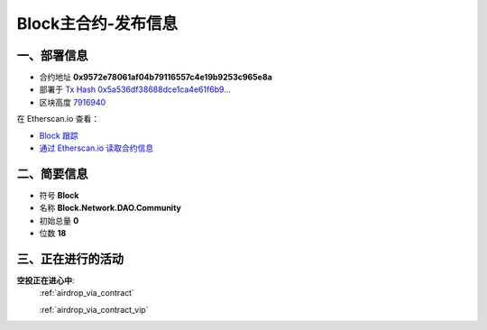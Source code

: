 .. _block_contract_upgraded:

Block主合约-发布信息
============================

一、部署信息
------------------------------------

|logo_etherscan_verified| |logo_github| |logo_verified|

- 合约地址 **0x9572e78061af04b79116557c4e19b9253c965e8a**
- 部署于 `Tx Hash 0x5a536df38688dce1ca4e61f6b9...`_
- 区块高度 `7916940`_

在 Etherscan.io 查看：

- `Block 跟踪`_
- `通过 Etherscan.io 读取合约信息`_

.. _Tx Hash 0x5a536df38688dce1ca4e61f6b9...: https://etherscan.io/tx/0x5a536df38688dce1ca4e61f6b97535bb17d0f9bf57373c262548b9f5f670aabc
.. _7916940: https://etherscan.io/tx/0x5a536df38688dce1ca4e61f6b97535bb17d0f9bf57373c262548b9f5f670aabc
.. _Block 跟踪: https://etherscan.io/token/0x9572e78061af04b79116557c4e19b9253c965e8a
.. _通过 Etherscan.io 读取合约信息: https://etherscan.io/token/0x9572e78061af04b79116557c4e19b9253c965e8a#readContract

.. |logo_github| image:: /_static/logos/github.svg
   :width: 36px
   :height: 36px

.. |logo_etherscan_verified| image:: /_static/logos/etherscan_verified.svg
   :width: 36px
   :height: 36px

.. |logo_verified| image:: /_static/logos/verified.svg
   :width: 36px
   :height: 36px


二、简要信息
------------------------------------
- 符号 **Block**
- 名称 **Block.Network.DAO.Community**
- 初始总量 **0**
- 位数 **18**


三、正在进行的活动
---------------------------------------------

**空投正在进心中**: 
    :ref:`airdrop_via_contract`  
    
    :ref:`airdrop_via_contract_vip`

